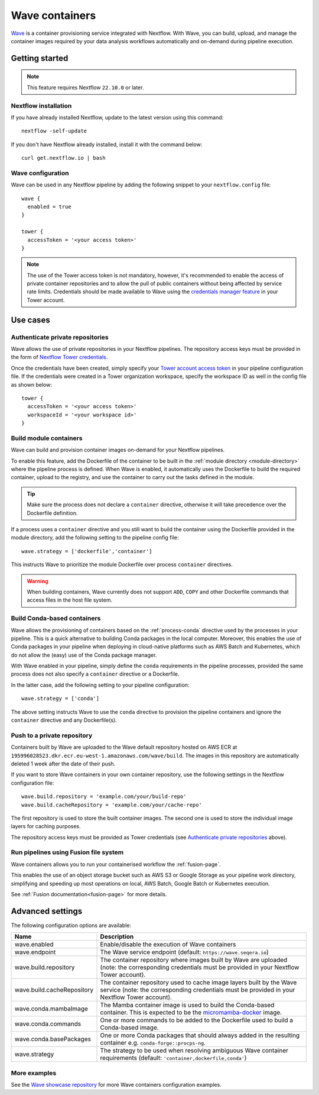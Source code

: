 .. _wave-page:

****************
Wave containers
****************

`Wave <https://seqera.io/wave/>`_ is a container provisioning service integrated with Nextflow. With Wave, you can build, upload, and manage the container images required by your data analysis workflows automatically and on-demand during pipeline execution.

Getting started
===============

.. note::
 This feature requires Nextflow ``22.10.0`` or later.

Nextflow installation
---------------------

If you have already installed Nextflow, update to the latest version using this command::

   nextflow -self-update

If you don't have Nextflow already installed, install it with the command below::

   curl get.nextflow.io | bash

Wave configuration
------------------

Wave can be used in any Nextflow pipeline by adding the following snippet to your ``nextflow.config`` file::

   wave {
     enabled = true
   }

   tower {
     accessToken = '<your access token>'
   }

.. note::
  The use of the Tower access token is not mandatory, however, it's recommended to enable the access of private container repositories
  and to allow the pull of public containers without being affected by service rate limits.
  Credentials should be made available to Wave using the `credentials manager feature <https://help.tower.nf/latest/credentials/registry_credentials/>`_
  in your Tower account.

Use cases
=========

Authenticate private repositories
---------------------------------

Wave allows the use of private repositories in your Nextflow pipelines. The repository access keys must be provided
in the form of `Nextflow Tower credentials <https://help.tower.nf/latest/credentials/registry_credentials/>`_.

Once the credentials have been created, simply specify your `Tower account access token <https://help.tower.nf/latest/api/overview/#authentication>`_
in your pipeline configuration file. If the credentials were created in a Tower organization workspace, specify the workspace ID
as well in the config file as shown below::

    tower {
      accessToken = '<your access token>'
      workspaceId = '<your workspace id>'
    }

Build module containers
-----------------------

Wave can build and provision container images on-demand for your Nextflow pipelines.

To enable this feature, add the Dockerfile of the container to be built in the :ref:`module directory <module-directory>`
where the pipeline process is defined. When Wave is enabled, it automatically uses the Dockerfile to build the required container,
upload to the registry, and use the container to carry out the tasks defined in the module.

.. tip::
 Make sure the process does not declare a ``container`` directive, otherwise it will take precedence over
 the Dockerfile definition.

If a process uses a ``container`` directive and you still want to build the container using the Dockerfile provided in
the module directory, add the following setting to the pipeline config file::

   wave.strategy = ['dockerfile','container']

This instructs Wave to prioritize the module Dockerfile over process ``container`` directives.

.. warning::
 When building containers, Wave currently does not support ``ADD``, ``COPY`` and other Dockerfile commands that access files in the host
 file system.

Build Conda-based containers
----------------------------

Wave allows the provisioning of containers based on the :ref:`process-conda` directive used by the processes in your
pipeline. This is a quick alternative to building Conda packages in the local computer. Moreover, this enables the use of
Conda packages in your pipeline when deploying in cloud-native platforms such as AWS Batch and Kubernetes,
which do not allow the (easy) use of the Conda package manager.

With Wave enabled in your pipeline, simply define the ``conda`` requirements in
the pipeline processes, provided the same process does not also specify a ``container`` directive or a Dockerfile.

In the latter case, add the following setting to your pipeline configuration::

   wave.strategy = ['conda']

The above setting instructs Wave to use the ``conda`` directive to provision the pipeline containers and ignore the ``container`` directive and any Dockerfile(s).

Push to a private repository
----------------------------

Containers built by Wave are uploaded to the Wave default repository hosted on AWS ECR at
``195996028523.dkr.ecr.eu-west-1.amazonaws.com/wave/build``. The images in this repository are automatically deleted 1 week after the date of their push.

If you want to store Wave containers in your own container repository, use the following settings in
the Nextflow configuration file::

   wave.build.repository = 'example.com/your/build-repo'
   wave.build.cacheRepository = 'example.com/your/cache-repo'

The first repository is used to store the built container images. The second one is used to store the individual image layers for caching purposes.

The repository access keys must be provided as Tower credentials (see
`Authenticate private repositories`_ above).

Run pipelines using Fusion file system
--------------------------------------

Wave containers allows you to run your containerised workflow the :ref:`fusion-page`.

This enables the use of an object storage bucket such as AWS S3 or Google Storage as your pipeline work directory,
simplifying and speeding up most operations on local, AWS Batch, Google Batch or Kubernetes execution.

See :ref:`Fusion documentation<fusion-page>` for more details.


Advanced settings
==================

The following configuration options are available:

============================================== =================
Name                                           Description
============================================== =================
wave.enabled                                    Enable/disable the execution of Wave containers
wave.endpoint                                   The Wave service endpoint (default: ``https://wave.seqera.io``)
wave.build.repository                           The container repository where images built by Wave are uploaded (note: the corresponding credentials must be provided in your Nextflow Tower account).
wave.build.cacheRepository                      The container repository used to cache image layers built by the Wave service (note: the corresponding credentials must be provided in your Nextflow Tower account).
wave.conda.mambaImage                           The Mamba container image is used to build the Conda-based container. This is expected to be the `micromamba-docker <https://github.com/mamba-org/micromamba-docker>`_ image.
wave.conda.commands                             One or more commands to be added to the Dockerfile used to build a Conda-based image.
wave.conda.basePackages                         One or more Conda packages that should always added in the resulting container e.g. ``conda-forge::procps-ng``.
wave.strategy                                   The strategy to be used when resolving ambiguous Wave container requirements (default: ``'container,dockerfile,conda'``)
============================================== =================

More examples
---------------

See the `Wave showcase repository <https://github.com/seqeralabs/wave-showcase>`_ for more Wave containers configuration examples.
